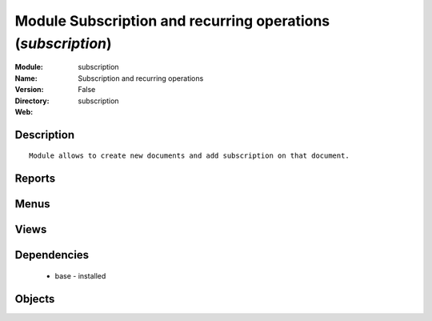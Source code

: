 
Module Subscription and recurring operations (*subscription*)
=============================================================
:Module: subscription
:Name: Subscription and recurring operations
:Version: False
:Directory: subscription
:Web: 

Description
-----------

::
  
    Module allows to create new documents and add subscription on that document.

Reports
-------

Menus
-------

Views
-----

Dependencies
------------

 * base - installed

Objects
-------